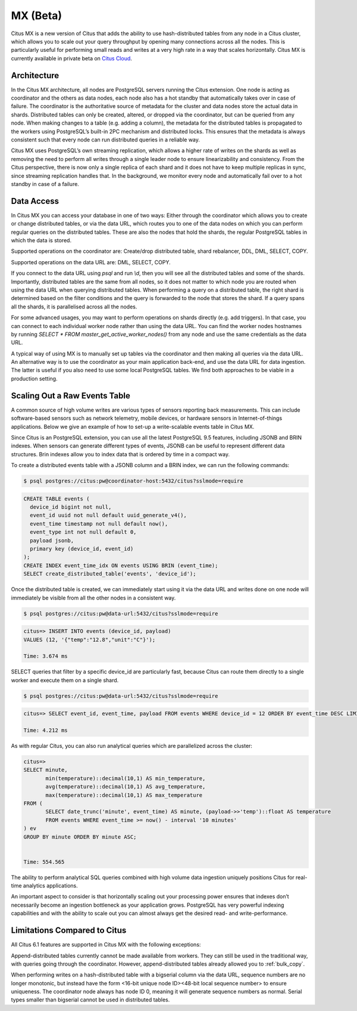 .. _mx:

MX (Beta)
#########

Citus MX is a new version of Citus that adds the ability to use hash-distributed tables from any node in a Citus cluster, which allows you to scale out your query throughput by opening many connections across all the nodes. This is particularly useful for performing small reads and writes at a very high rate in a way that scales horizontally. Citus MX is currently available in private beta on `Citus Cloud <https://www.citusdata.com/product/cloud>`_.

Architecture
------------

In the Citus MX architecture, all nodes are PostgreSQL servers running the Citus extension. One node is acting as coordinator and the others as data nodes, each node also has a hot standby that automatically takes over in case of failure. The coordinator is the authoritative source of metadata for the cluster and data nodes store the actual data in shards. Distributed tables can only be created, altered, or dropped via the coordinator, but can be queried from any node. When making changes to a table (e.g. adding a column), the metadata for the distributed tables is propagated to the workers using PostgreSQL’s built-in 2PC mechanism and distributed locks. This ensures that the metadata is always consistent such that every node can run distributed queries in a reliable way.

.. image:: ../images/mx-architecture.png

Citus MX uses PostgreSQL’s own streaming replication, which allows a higher rate of writes on the shards as well as removing the need to perform all writes through a single leader node to ensure linearizability and consistency. From the Citus perspective, there is now only a single replica of each shard and it does not have to keep multiple replicas in sync, since streaming replication handles that. In the background, we monitor every node and automatically fail over to a hot standby in case of a failure.

Data Access
-----------

In Citus MX you can access your database in one of two ways: Either through the coordinator which allows you to create or change distributed tables, or via the data URL, which routes you to one of the data nodes on which you can perform regular queries on the distributed tables. These are also the nodes that hold the shards, the regular PostgreSQL tables in which the data is stored.

.. image:: ../images/mx-demo.png

Supported operations on the coordinator are: Create/drop distributed table, shard rebalancer, DDL, DML, SELECT, COPY.

Supported operations on the data URL are: DML, SELECT, COPY.

If you connect to the data URL using `psql` and run `\\d`, then you will see all the distributed tables and some of the shards. Importantly, distributed tables are the same from all nodes, so it does not matter to which node you are routed when using the data URL when querying distributed tables. When performing a query on a distributed table, the right shard is determined based on the filter conditions and the query is forwarded to the node that stores the shard. If a query spans all the shards, it is parallelised across all the nodes.

For some advanced usages, you may want to perform operations on shards directly (e.g. add triggers). In that case, you can connect to each individual worker node rather than using the data URL. You can find the worker nodes hostnames by running `SELECT * FROM master_get_active_worker_nodes()` from any node and use the same credentials as the data URL.

A typical way of using MX is to manually set up tables via the coordinator and then making all queries via the data URL. An alternative way is to use the coordinator as your main application back-end, and use the data URL for data ingestion. The latter is useful if you also need to use some local PostgreSQL tables. We find both approaches to be viable in a production setting.

Scaling Out a Raw Events Table
------------------------------

A common source of high volume writes are various types of sensors reporting back measurements. This can include software-based sensors such as network telemetry, mobile devices, or hardware sensors in Internet-of-things applications. Below we give an example of how to set-up a write-scalable events table in Citus MX.

Since Citus is an PostgreSQL extension, you can use all the latest PostgreSQL 9.5 features, including JSONB and BRIN indexes. When sensors can generate different types of events, JSONB can be useful to represent different data structures. Brin indexes allow you to index data that is ordered by time in a compact way.

To create a distributed events table with a JSONB column and a BRIN index, we can run the following commands:

.. code::

  $ psql postgres://citus:pw@coordinator-host:5432/citus?sslmode=require

.. code:: sql

  CREATE TABLE events (
    device_id bigint not null,
    event_id uuid not null default uuid_generate_v4(),
    event_time timestamp not null default now(),
    event_type int not null default 0,
    payload jsonb,
    primary key (device_id, event_id)
  );
  CREATE INDEX event_time_idx ON events USING BRIN (event_time);
  SELECT create_distributed_table('events', 'device_id');

Once the distributed table is created, we can immediately start using it via the data URL and writes done on one node will immediately be visible from all the other nodes in a consistent way.

.. code::

  $ psql postgres://citus:pw@data-url:5432/citus?sslmode=require

.. code:: sql

  citus=> INSERT INTO events (device_id, payload)
  VALUES (12, '{"temp":"12.8","unit":"C"}');

  Time: 3.674 ms

SELECT queries that filter by a specific device_id are particularly fast, because Citus can route them directly to a single worker and execute them on a single shard.

.. code::

  $ psql postgres://citus:pw@data-url:5432/citus?sslmode=require

.. code:: sql

  citus=> SELECT event_id, event_time, payload FROM events WHERE device_id = 12 ORDER BY event_time DESC LIMIT 10;

  Time: 4.212 ms

As with regular Citus, you can also run analytical queries which are parallelized across the cluster:

.. code:: sql

  citus=>
  SELECT minute,
         min(temperature)::decimal(10,1) AS min_temperature,
         avg(temperature)::decimal(10,1) AS avg_temperature,
         max(temperature)::decimal(10,1) AS max_temperature
  FROM (
         SELECT date_trunc('minute', event_time) AS minute, (payload->>'temp')::float AS temperature
         FROM events WHERE event_time >= now() - interval '10 minutes'
  ) ev
  GROUP BY minute ORDER BY minute ASC;


  Time: 554.565

The ability to perform analytical SQL queries combined with high volume data ingestion uniquely positions Citus for real-time analytics applications.

An important aspect to consider is that horizontally scaling out your processing power ensures that indexes don’t necessarily become an ingestion bottleneck as your application grows. PostgreSQL has very powerful indexing capabilities and with the ability to scale out you can almost always get the desired read- and write-performance.

Limitations Compared to Citus
-----------------------------

All Citus 6.1 features are supported in Citus MX with the following exceptions:

Append-distributed tables currently cannot be made available from workers. They can still be used in the traditional way, with queries going through the coordinator. However, append-distributed tables already allowed you to :ref:`bulk_copy`.

When performing writes on a hash-distributed table with a bigserial column via the data URL, sequence numbers are no longer monotonic, but instead have the form <16-bit unique node ID><48-bit local sequence number> to ensure uniqueness. The coordinator node always has node ID 0, meaning it will generate sequence numbers as normal. Serial types smaller than bigserial cannot be used in distributed tables.
